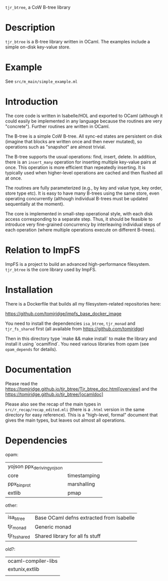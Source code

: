 ~tjr_btree~, a CoW B-tree library

* Description

~tjr_btree~ is a B-tree library written in OCaml. The examples include
a simple on-disk key-value store.


* Example

See =src/m_main/simple_example.ml=


* Introduction

The core code is written in Isabelle/HOL and exported to OCaml
(although it could easily be implemented in any language because the
routines are very "concrete"). Further routines are written in OCaml.

The B-tree is a simple CoW B-tree. All sync-ed states are persistent
on disk (imagine that blocks are written once and then never mutated),
so operations such as "snapshot" are almost trivial.

The B-tree supports the usual operations: find, insert, delete.
In addition, there is an ~insert_many~ operation for inserting
multiple key-value pairs at once. This operation is more efficient
than repeatedly inserting. It is typically used when higher-level
operations are cached and then flushed all at once.

The routines are fully parameterized (e.g., by key and value type, key
order, store type etc). It is easy to have many B-trees using the same
store, even operating concurrently (although individual B-trees must
be updated sequentially at the moment).

The core is implemented in small-step operational style, with each
disk access corresponding to a separate step. Thus, it should be
feasible to introduce very fine-grained concurrency by interleaving
individual steps of each operation (where multiple operations execute
on different B-trees).


* Relation to ImpFS

ImpFS is a project to build an advanced high-performance filesystem.
~tjr_btree~ is the core library used by ImpFS.


* Installation

There is a Dockerfile that builds all my filesystem-related
repositories here:

https://github.com/tomjridge/impfs_base_docker_image

You need to install the dependencies ~isa_btree~, ~tjr_monad~ and
~tjr_fs_shared~ first (all available from https://github.com/tomjridge)

Then in this directory type `make && make install` to make the library
and install it using `ocamlfind`. You need various libraries from opam
(see ~opam_depends~ for details).


* Documentation

Please read the
https://tomjridge.github.io/tjr_btree/Tjr_btree_doc.html[overview]
and the 
https://tomjridge.github.io/tjr_btree/[ocamldoc]

Please also see the recap of the main types in
=src/r_recap/recap_edited.mli= (there is a =.html= version in the same
directory for easy reference). This is a "high-level, formal" document
that gives the main types, but leaves out almost all operations.


* Dependencies

opam:

| yojson ppx_deriving_yojson |              |
| core                       | timestamping |
| ppx_bin_prot               | marshalling  |
| extlib                     | pmap         |


other:
| isa_btree     | Base OCaml defns extracted from Isabelle |
| tjr_monad     | Generic monad                            |
| tjr_fs_shared | Shared library for all fs stuff          |


old?:
| ocaml-compiler-libs |
| extunix,extlib      |
|                     |
